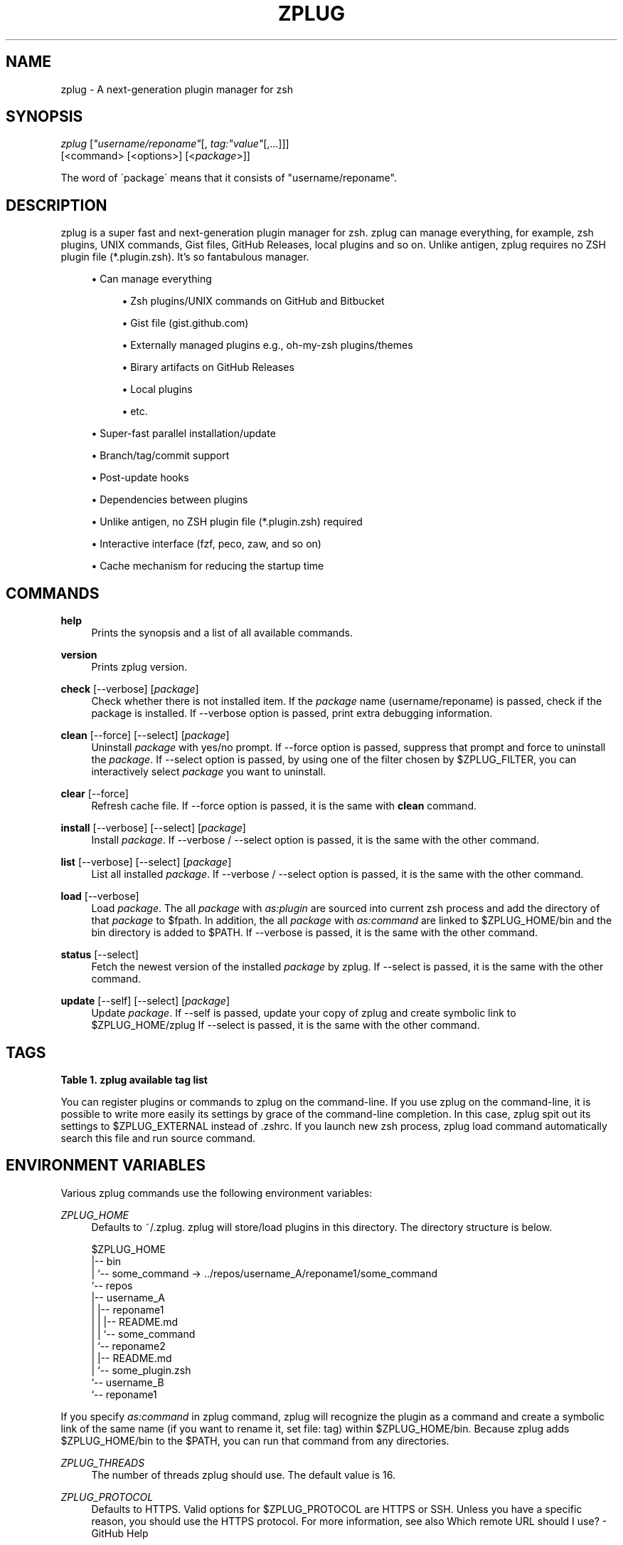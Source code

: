 '\" t
.\"     Title: zplug
.\"    Author: [see the "Authors" section]
.\" Generator: DocBook XSL Stylesheets v1.75.2 <http://docbook.sf.net/>
.\"      Date: 01/13/2016
.\"    Manual: ZPLUG Manual
.\"    Source: ZPLUG Manual
.\"  Language: English
.\"
.TH "ZPLUG" "1" "01/13/2016" "ZPLUG Manual" "ZPLUG Manual"
.\" -----------------------------------------------------------------
.\" * set default formatting
.\" -----------------------------------------------------------------
.\" disable hyphenation
.nh
.\" disable justification (adjust text to left margin only)
.ad l
.\" -----------------------------------------------------------------
.\" * MAIN CONTENT STARTS HERE *
.\" -----------------------------------------------------------------
.SH "NAME"
zplug \- A next\-generation plugin manager for zsh
.SH "SYNOPSIS"
.sp
.nf
\fIzplug\fR [\fI"username/reponame"\fR[, \fItag:"value"\fR[,\&...]]]
    [<command> [<options>] [<\fIpackage\fR>]]
.fi
.sp
.nf
The word of \'package\' means that it consists of "username/reponame"\&.
.fi
.SH "DESCRIPTION"
.sp
zplug is a super fast and next\-generation plugin manager for zsh\&. zplug can manage everything, for example, zsh plugins, UNIX commands, Gist files, GitHub Releases, local plugins and so on\&. Unlike antigen, zplug requires no ZSH plugin file (*\&.plugin\&.zsh)\&. It\(cqs so fantabulous manager\&.
.sp
.RS 4
.ie n \{\
\h'-04'\(bu\h'+03'\c
.\}
.el \{\
.sp -1
.IP \(bu 2.3
.\}
Can manage everything
.sp
.RS 4
.ie n \{\
\h'-04'\(bu\h'+03'\c
.\}
.el \{\
.sp -1
.IP \(bu 2.3
.\}
Zsh plugins/UNIX commands on
GitHub
and
Bitbucket
.RE
.sp
.RS 4
.ie n \{\
\h'-04'\(bu\h'+03'\c
.\}
.el \{\
.sp -1
.IP \(bu 2.3
.\}
Gist file (gist\&.github\&.com)
.RE
.sp
.RS 4
.ie n \{\
\h'-04'\(bu\h'+03'\c
.\}
.el \{\
.sp -1
.IP \(bu 2.3
.\}
Externally managed plugins e\&.g\&.,
oh\-my\-zsh
plugins/themes
.RE
.sp
.RS 4
.ie n \{\
\h'-04'\(bu\h'+03'\c
.\}
.el \{\
.sp -1
.IP \(bu 2.3
.\}
Birary artifacts on
GitHub Releases
.RE
.sp
.RS 4
.ie n \{\
\h'-04'\(bu\h'+03'\c
.\}
.el \{\
.sp -1
.IP \(bu 2.3
.\}
Local plugins
.RE
.sp
.RS 4
.ie n \{\
\h'-04'\(bu\h'+03'\c
.\}
.el \{\
.sp -1
.IP \(bu 2.3
.\}
etc\&.
.RE
.RE
.sp
.RS 4
.ie n \{\
\h'-04'\(bu\h'+03'\c
.\}
.el \{\
.sp -1
.IP \(bu 2.3
.\}
Super\-fast parallel installation/update
.RE
.sp
.RS 4
.ie n \{\
\h'-04'\(bu\h'+03'\c
.\}
.el \{\
.sp -1
.IP \(bu 2.3
.\}
Branch/tag/commit support
.RE
.sp
.RS 4
.ie n \{\
\h'-04'\(bu\h'+03'\c
.\}
.el \{\
.sp -1
.IP \(bu 2.3
.\}
Post\-update hooks
.RE
.sp
.RS 4
.ie n \{\
\h'-04'\(bu\h'+03'\c
.\}
.el \{\
.sp -1
.IP \(bu 2.3
.\}
Dependencies between plugins
.RE
.sp
.RS 4
.ie n \{\
\h'-04'\(bu\h'+03'\c
.\}
.el \{\
.sp -1
.IP \(bu 2.3
.\}
Unlike
antigen, no ZSH plugin file (*\&.plugin\&.zsh) required
.RE
.sp
.RS 4
.ie n \{\
\h'-04'\(bu\h'+03'\c
.\}
.el \{\
.sp -1
.IP \(bu 2.3
.\}
Interactive interface (fzf,
peco,
zaw, and so on)
.RE
.sp
.RS 4
.ie n \{\
\h'-04'\(bu\h'+03'\c
.\}
.el \{\
.sp -1
.IP \(bu 2.3
.\}
Cache mechanism for reducing the startup time
.RE
.SH "COMMANDS"
.PP
\fBhelp\fR
.RS 4
Prints the synopsis and a list of all available commands\&.
.RE
.PP
\fBversion\fR
.RS 4
Prints zplug version\&.
.RE
.PP
\fBcheck\fR [\-\-verbose] [\fIpackage\fR]
.RS 4
Check whether there is not installed item\&. If the
\fIpackage\fR
name (username/reponame) is passed, check if the package is installed\&. If
\-\-verbose
option is passed, print extra debugging information\&.
.RE
.PP
\fBclean\fR [\-\-force] [\-\-select] [\fIpackage\fR]
.RS 4
Uninstall
\fIpackage\fR
with yes/no prompt\&. If
\-\-force
option is passed, suppress that prompt and force to uninstall the
\fIpackage\fR\&. If
\-\-select
option is passed, by using one of the filter chosen by
$ZPLUG_FILTER, you can interactively select
\fIpackage\fR
you want to uninstall\&.
.RE
.PP
\fBclear\fR [\-\-force]
.RS 4
Refresh cache file\&. If
\-\-force
option is passed, it is the same with
\fBclean\fR
command\&.
.RE
.PP
\fBinstall\fR [\-\-verbose] [\-\-select] [\fIpackage\fR]
.RS 4
Install
\fIpackage\fR\&. If
\-\-verbose
/
\-\-select
option is passed, it is the same with the other command\&.
.RE
.PP
\fBlist\fR [\-\-verbose] [\-\-select] [\fIpackage\fR]
.RS 4
List all installed
\fIpackage\fR\&. If
\-\-verbose
/
\-\-select
option is passed, it is the same with the other command\&.
.RE
.PP
\fBload\fR [\-\-verbose]
.RS 4
Load
\fIpackage\fR\&. The all
\fIpackage\fR
with
\fIas:plugin\fR
are sourced into current zsh process and add the directory of that
\fIpackage\fR
to
$fpath\&. In addition, the all
\fIpackage\fR
with
\fIas:command\fR
are linked to
$ZPLUG_HOME/bin
and the bin directory is added to
$PATH\&. If
\-\-verbose
is passed, it is the same with the other command\&.
.RE
.PP
\fBstatus\fR [\-\-select]
.RS 4
Fetch the newest version of the installed
\fIpackage\fR
by zplug\&. If
\-\-select
is passed, it is the same with the other command\&.
.RE
.PP
\fBupdate\fR [\-\-self] [\-\-select] [\fIpackage\fR]
.RS 4
Update
\fIpackage\fR\&. If
\-\-self
is passed, update your copy of zplug and create symbolic link to
$ZPLUG_HOME/zplug
If
\-\-select
is passed, it is the same with the other command\&.
.RE
.SH "TAGS"
.sp
.it 1 an-trap
.nr an-no-space-flag 1
.nr an-break-flag 1
.br
.B Table\ \&1.\ \&zplug available tag list
.TS
allbox tab(:);
ltB ltB ltB ltB.
T{
Tag
T}:T{
Description
T}:T{
Value (default)
T}:T{
Example
T}
.T&
lt lt lt lt
lt lt lt lt
lt lt lt lt
lt lt lt lt
lt lt lt lt
lt lt lt lt
lt lt lt lt
lt lt lt lt
lt lt lt lt
lt lt lt lt
lt lt lt lt
lt lt lt lt
lt lt lt lt.
T{
.sp
\fBas\fR
T}:T{
.sp
Specify whether to register as commands or to register as plugins
T}:T{
.sp
plugin,command (plugin)
T}:T{
.sp
as:command
T}
T{
.sp
\fBof\fR
T}:T{
.sp
Specify the pattern to source files (for plugin) or specify relative path to add to the $PATH (for command) / In case of from:gh\-r, can specify of:"*darwin*{amd,386}*" and so on
T}:T{
.sp
\fBglob\fR (of:"*\&.zsh")
T}:T{
.sp
of:bin,of:"*\&.sh", of:"*darwin*"
T}
T{
.sp
\fBfrom\fR
T}:T{
.sp
Specify the services you use to install
T}:T{
.sp
github,bitbucket,gh\-r,gist, oh\-my\-zsh,local (github)
T}:T{
.sp
from:gh\-r
T}
T{
.sp
\fBat\fR
T}:T{
.sp
Support branch/tag installation
T}:T{
.sp
\fBbranch/tag\fR (master)
T}:T{
.sp
at:v1\&.5\&.6
T}
T{
.sp
\fBfile\fR
T}:T{
.sp
Specify filename you want to rename (only as:plugin)
T}:T{
.sp
\fBfilename\fR (\-)
T}:T{
.sp
file:fzf
T}
T{
.sp
\fBdir\fR
T}:T{
.sp
Installation directory which is managed by zplug
T}:T{
.sp
\fBREAD ONLY\fR
T}:T{
.sp
dir:/path/to/user/repo
T}
T{
.sp
\fBif\fR
T}:T{
.sp
Specify the conditions under which to run source or add to $PATH
T}:T{
.sp
\fBboolean\fR (\-)
T}:T{
.sp
if:"[ \-d ~/\&.zsh ]"
T}
T{
.sp
\fBdo\fR
T}:T{
.sp
Run commands after installation/update
T}:T{
.sp
\fBcommands\fR (\-)
T}:T{
.sp
do:make install
T}
T{
.sp
\fBfrozen\fR
T}:T{
.sp
Do not update unless explicitly specified
T}:T{
.sp
0,1 (0)
T}:T{
.sp
frozen:1
T}
T{
.sp
\fBcommit\fR
T}:T{
.sp
Support commit installation (regardless of whether the $ZPLUG_SHALLOW is true or not)
T}:T{
.sp
\fBrevision\fR (\-)
T}:T{
.sp
commit:4428d48
T}
T{
.sp
\fBon\fR
T}:T{
.sp
Dependencies
T}:T{
.sp
\fBREAD ONLY\fR
T}:T{
.sp
on:user/repo
T}
T{
.sp
\fBnice\fR
T}:T{
.sp
Priority of loading the plugins\&. If this tag is specified 10 or more, zplug will load plugins after compinit (see also #26)
T}:T{
.sp
\-20\&.\&.19 (0)
T}:T{
.sp
nice:19
T}
T{
.sp
\fBignore\fR
T}:T{
.sp
Similar to of tag, specify exception pattern so as not to load the files you want to ignore (see also #56)
T}:T{
.sp
\fBglob\fR (\-)
T}:T{
.sp
ignore:"some_*\&.zsh"
T}
.TE
.sp 1
.sp
You can register plugins or commands to zplug on the command\-line\&. If you use zplug on the command\-line, it is possible to write more easily its settings by grace of the command\-line completion\&. In this case, zplug spit out its settings to $ZPLUG_EXTERNAL instead of \&.zshrc\&. If you launch new zsh process, zplug load command automatically search this file and run source command\&.
.SH "ENVIRONMENT VARIABLES"
.sp
Various zplug commands use the following environment variables:
.PP
\fIZPLUG_HOME\fR
.RS 4
Defaults to
~/\&.zplug\&. zplug will store/load plugins in this directory\&. The directory structure is below\&.
.RE
.sp
.if n \{\
.RS 4
.\}
.nf
$ZPLUG_HOME
|\-\- bin
|   `\-\- some_command \-> \&.\&./repos/username_A/reponame1/some_command
`\-\- repos
    |\-\- username_A
    |   |\-\- reponame1
    |   |   |\-\- README\&.md
    |   |   `\-\- some_command
    |   `\-\- reponame2
    |       |\-\- README\&.md
    |       `\-\- some_plugin\&.zsh
    `\-\- username_B
        `\-\- reponame1
.fi
.if n \{\
.RE
.\}
.sp
If you specify \fIas:command\fR in zplug command, zplug will recognize the plugin as a command and create a symbolic link of the same name (if you want to rename it, set file: tag) within $ZPLUG_HOME/bin\&. Because zplug adds $ZPLUG_HOME/bin to the $PATH, you can run that command from any directories\&.
.PP
\fIZPLUG_THREADS\fR
.RS 4
The number of threads zplug should use\&. The default value is 16\&.
.RE
.PP
\fIZPLUG_PROTOCOL\fR
.RS 4
Defaults to HTTPS\&. Valid options for
$ZPLUG_PROTOCOL
are HTTPS or SSH\&. Unless you have a specific reason, you should use the HTTPS protocol\&. For more information, see also
Which remote URL should I use? \- GitHub Help
.RE
.PP
\fIZPLUG_SHALLOW\fR
.RS 4
Defaults to
true\&. When cloning a Git repository, there is an option to limit the amount of history your clone will have\&. If you set this environment variable to
true, you get the least amount of history, and you create a shallow clone\&.
.RE
.PP
\fIZPLUG_FILTER\fR
.RS 4
Defaults to
fzf\-tmux:fzf:peco:percol:zaw\&. When
\-\-select
option is specified, colon\-separated first element that exists in the
$PATH
will be used by zplug as the interactive filter\&. The
ZPLUG_FILTER
also accepts the following values:
fzf\-tmux \-d "10%":/path/to/peco:my peco\&.
.RE
.PP
\fIZPLUG_EXTERNAL\fR
.RS 4
Defaults to
$ZPLUG_HOME/init\&.zsh\&. This file is used to add plugins from zplug on the command\-line\&.
.RE
.PP
\fIZPLUG_USE_CACHE\fR
.RS 4
Defaults to
true\&. If this variable is set, zplug comes to use a cache to speed up when it will load plugins after the first\&. The cache file is located in
$ZPLUG_HOME/\&.cache\&. If you want to clear the cache, please run
zplug clear
or do the following:
.RE
.sp
.if n \{\
.RS 4
.\}
.nf
$ ZPLUG_USE_CACHE=false zplug load
.fi
.if n \{\
.RE
.\}
.SH "EXTERNAL COMMANDS"
.sp
zplug, like \fIgit(1)\fR, supports external commands\&. These are executable scripts that reside somewhere in the PATH, named zplug\-cmdname, which can be invoked like zplug cmdname\&. This allows you to create your own commands without modifying zplug\(cqs internals\&.
.SH "CONFIGURATION MECHANISM"
.sp
Add a zplug section to your \&.zshrc:
.sp
.RS 4
.ie n \{\
\h'-04' 1.\h'+01'\c
.\}
.el \{\
.sp -1
.IP "  1." 4.2
.\}
List the plugins/commands with zplug commands
.RE
.sp
.RS 4
.ie n \{\
\h'-04' 2.\h'+01'\c
.\}
.el \{\
.sp -1
.IP "  2." 4.2
.\}

zplug load
to source the plugins and add its commands to your
$PATH
.RE
.sp
.if n \{\
.RS 4
.\}
.nf
source ~/\&.zplug/zplug

# Make sure you use double quotes
zplug "zsh\-users/zsh\-history\-substring\-search"

# Can manage a plugin as a command
# And accept glob patterns (e\&.g\&., brace, wildcard, \&.\&.\&.)
zplug "Jxck/dotfiles", as:command, of:"bin/{histuniq,color}"

# Can manage everything e\&.g\&., other person\'s zshrc
zplug "tcnksm/docker\-alias", of:zshrc

# Prohibit updates to a plugin by using the "frozen:" tag
zplug "k4rthik/git\-cal", as:command, frozen:1

# Grab binaries from GitHub Releases
# and rename to use "file:" tag
zplug "junegunn/fzf\-bin", \e
    as:command, \e
    from:gh\-r, \e
    file:fzf, \e
    of:"*darwin*amd64*"

# Support oh\-my\-zsh plugins and the like
zplug "plugins/git",   from:oh\-my\-zsh, if:"which git"
zplug "themes/duellj", from:oh\-my\-zsh
zplug "lib/clipboard", from:oh\-my\-zsh, if:"[[ $OSTYPE == *darwin* ]]"

# Run a command after a plugin is installed/updated
zplug "tj/n", do:"make install"

# Support checking out a specific branch/tag/commit of a plugin
zplug "b4b4r07/enhancd", at:v1
zplug "mollifier/anyframe", commit:4c23cb60

# Install if "if:" tag returns true
zplug "hchbaw/opp\&.zsh", if:"(( ${ZSH_VERSION%%\&.*} < 5 ))"

# Can manage gist file just like other plugins
zplug "b4b4r07/79ee61f7c140c63d2786", \e
    from:gist, \e
    as:command, \e
    of:get_last_pane_path\&.sh

# Support bitbucket
zplug "b4b4r07/hello_bitbucket", \e
    as:command, \e
    from:bitbucket, \e
    do:"chmod 755 *\&.sh", \e
    of:"*\&.sh"

# Group dependencies, emoji\-cli depends on jq in this example
zplug "stedolan/jq", \e
    as:command, \e
    file:jq, \e
    from:gh\-r \e
    | zplug "b4b4r07/emoji\-cli"

# Set priority to load command like a nice command
# e\&.g\&., zsh\-syntax\-highlighting must be loaded
# after executing compinit command and sourcing other plugins
zplug "zsh\-users/zsh\-syntax\-highlighting", nice:10

# Can manage local plugins
zplug "~/\&.zsh", from:local
# A relative path is resolved with respect to the $ZPLUG_HOME
zplug "repos/robbyrussell/oh\-my\-zsh/custom/plugins/my\-plugin", from:local

# Install plugins if there are plugins that have not been installed
if ! zplug check \-\-verbose; then
    printf "Install? [y/N]: "
    if read \-q; then
        echo; zplug install
    fi
fi

# Then, source plugins and add commands to $PATH
zplug load \-\-verbose
.fi
.if n \{\
.RE
.\}
.sp
Finally, use zplug install to install your plugins and reload \&.zshrc\&.
.SH "FURTHER DOCUMENTATION"
.sp
See the references in official wiki page to get started using zplug\&. The following is probably more detail than necessary for a first\-time user\&.
.SH "AUTHORS"
.sp
zplug was originally written by Masaki Ishi (a\&.k\&.a @b4b4r07)\&. Many people have contributed to it\&.
.SH "COPYING"
.sp
Copyright (C) 2015\-2016 Masaki Ishi
.sp
MIT License
.SH "REPORTING BUGS"
.sp
Report bugs to the zplug issues
